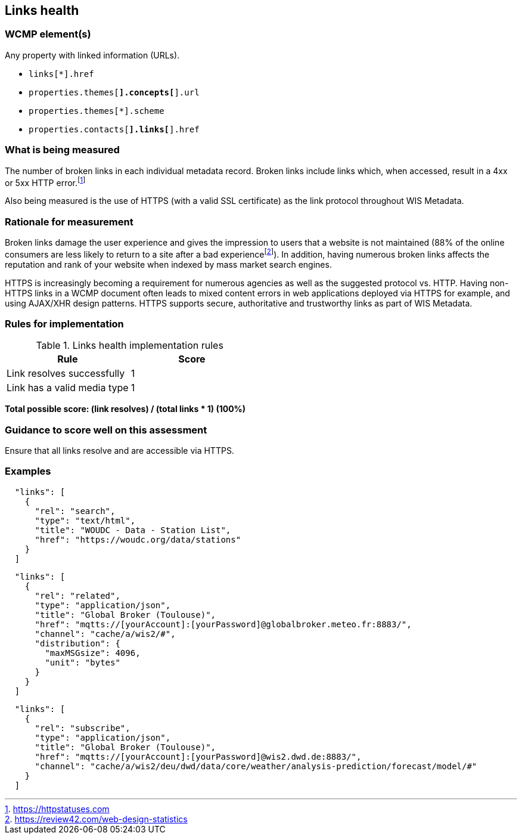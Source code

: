 == Links health

=== WCMP element(s)

Any property with linked information (URLs).

* `links[*].href`
* `properties.themes[*].concepts[*].url`
* `properties.themes[*].scheme`
* `properties.contacts[*].links[*].href`

=== What is being measured

The number of broken links in each individual metadata record.  Broken links include links which, when accessed, result in a 4xx or 5xx HTTP error.footnote:[https://httpstatuses.com]

Also being measured is the use of HTTPS (with a valid SSL certificate) as the link protocol throughout WIS Metadata.

=== Rationale for measurement

Broken links damage the user experience and gives the impression to users that a website is not maintained (88% of the online consumers are less likely to return to a site after a bad experiencefootnote:[https://review42.com/web-design-statistics]). In addition, having numerous broken links affects the reputation and rank of your website when indexed by mass market search engines.

HTTPS is increasingly becoming a requirement for numerous agencies as well as the suggested protocol vs. HTTP.  Having non-HTTPS links in a WCMP document often leads to mixed content errors in web applications deployed via HTTPS for example, and using AJAX/XHR design patterns. HTTPS supports secure, authoritative and trustworthy links as part of WIS Metadata.

=== Rules for implementation

.Links health implementation rules
|===
|Rule |Score

|Link resolves successfully
|1

|Link has a valid media type
|1
|===

*Total possible score: (link resolves) / (total links * 1) (100%)*

=== Guidance to score well on this assessment

Ensure that all links resolve and are accessible via HTTPS.

=== Examples

```json
  "links": [
    {
      "rel": "search",
      "type": "text/html",
      "title": "WOUDC - Data - Station List",
      "href": "https://woudc.org/data/stations"
    }
  ]
```


```json
  "links": [
    {
      "rel": "related",
      "type": "application/json",
      "title": "Global Broker (Toulouse)",
      "href": "mqtts://[yourAccount]:[yourPassword]@globalbroker.meteo.fr:8883/",
      "channel": "cache/a/wis2/#",
      "distribution": {
        "maxMSGsize": 4096,
        "unit": "bytes"
      }
    }
  ]
```

```json
  "links": [
    {
      "rel": "subscribe",
      "type": "application/json",
      "title": "Global Broker (Toulouse)",
      "href": "mqtts://[yourAccount]:[yourPassword]@wis2.dwd.de:8883/",
      "channel": "cache/a/wis2/deu/dwd/data/core/weather/analysis-prediction/forecast/model/#"
    }
  ]
```
